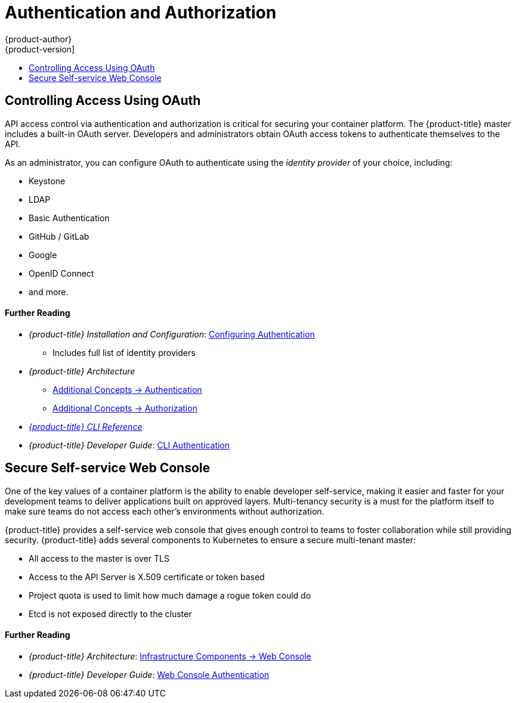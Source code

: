 [[security-auth]]
= Authentication and Authorization
{product-author}
{product-version]
:data-uri:
:icons:
:experimental:
:toc: macro
:toc-title:
:prewrap!:
:sourcedir: ../

toc::[]

[[security-auth-controlling-access]]
== Controlling Access Using OAuth

API access control via authentication and authorization is critical for securing
your container platform. The {product-title} master includes a built-in OAuth
server. Developers and administrators obtain OAuth access tokens to authenticate
themselves to the API.

As an administrator, you can configure OAuth to authenticate using the _identity
provider_ of your choice, including:

- Keystone
- LDAP
- Basic Authentication
- GitHub / GitLab
- Google
- OpenID Connect
- and more.

[discrete]
[[security-auth-further-reading-1]]
==== Further Reading

- _{product-title} Installation and Configuration_:
xref:{sourcedir}install_config/authentication/index.adoc#install-config-configuring-authentication-index[Configuring Authentication]
** Includes full list of identity providers
- _{product-title} Architecture_
** xref:{sourcedir}architecture/additional_concepts/authentication.adoc#architecture-additional-concepts-authentication[Additional Concepts -> Authentication]
** xref:{sourcedir}architecture/additional_concepts/authorization.adoc#architecture-additional-concepts-authorization[Additional
Concepts -> Authorization]
- xref:{sourcedir}cli_reference/index.adoc#cli-reference-index[_{product-title} CLI Reference_]
- _{product-title} Developer Guide_: xref:{sourcedir}dev_guide/authentication.adoc#cli-authentication[CLI Authentication]

[[security-auth-secure-self-service-web-console]]
== Secure Self-service Web Console

One of the key values of a container platform is the ability to enable developer
self-service, making it easier and faster for your development teams to deliver
applications built on approved layers. Multi-tenancy security is a must for the
platform itself to make sure teams do not access each other's environments
without authorization.

{product-title} provides a self-service web console that gives enough control to
teams to foster collaboration while still providing security. {product-title}
adds several components to Kubernetes to ensure a secure multi-tenant master:

- All access to the master is over TLS
- Access to the API Server is X.509 certificate or token based
- Project quota is used to limit how much damage a rogue token could do
- Etcd is not exposed directly to the cluster

[discrete]
[[security-auth-further-reading-2]]
==== Further Reading

- _{product-title} Architecture_: xref:{sourcedir}architecture/infrastructure_components/web_console.adoc#architecture-infrastructure-components-web-console[Infrastructure Components -> Web Console]
- _{product-title} Developer Guide_: xref:{sourcedir}dev_guide/authentication.adoc#web-console-authentication[Web Console Authentication]
